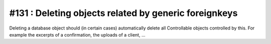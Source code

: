 #131 : Deleting objects related by generic foreignkeys
======================================================

Deleting a database object should (in certain cases) automatically
delete all Controllable objects controlled by this.  For example the
excerpts of a confirmation, the uploads of a client, ...

